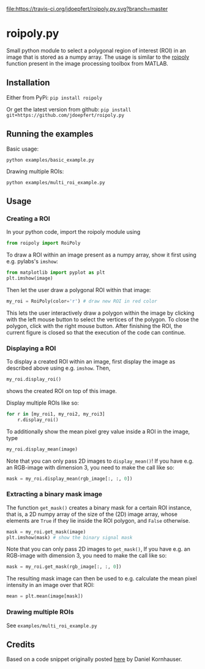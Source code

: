 [[file:https://travis-ci.org/jdoepfert/roipoly.py.svg?branch=master]]

* roipoly.py

Small python module to select a polygonal region of interest (ROI) in
an image that is stored as a numpy array. The usage is similar to the
[[https://mathworks.com/help/images/ref/roipoly.html][roipoly]] 
function present in the image processing toolbox from MATLAB.

[[file:/img/ROIs.PNG]]

** Installation
Either from PyPi: ~pip install roipoly~

Or get the latest version from github: ~pip install git+https://github.com/jdoepfert/roipoly.py~

** Running the examples

Basic usage:
#+begin_SRC shell
python examples/basic_example.py
#+end_SRC

Drawing multiple ROIs:
#+begin_SRC shell
python examples/multi_roi_example.py
#+end_SRC

** Usage
*** Creating a ROI
In your python code, import the roipoly module using
#+begin_SRC python 
from roipoly import RoiPoly
#+end_SRC
To draw a ROI within an image present as a numpy array,  show it first
using e.g. pylabs's =imshow=:
#+begin_SRC python 
from matplotlib import pyplot as plt
plt.imshow(image)
#+end_SRC
Then let the user draw a polygonal ROI within that image:
#+begin_SRC python 
my_roi = RoiPoly(color='r') # draw new ROI in red color
#+end_SRC
This lets the user interactively draw a polygon within the image by clicking
with the left mouse button to select the vertices of the polygon. To
close the polygon, click with the right mouse button. After finishing
the ROI, the current figure is closed so that the execution of the code
can continue. 


*** Displaying a ROI
To display a created ROI within an image, first display the image as
described above using e.g. =imshow=. Then, 
 #+begin_SRC python 
my_roi.display_roi()
#+end_SRC
shows the created ROI on top of this image. 

Display multiple ROIs like so:
#+begin_SRC python 
for r in [my_roi1, my_roi2, my_roi3]
    r.display_roi()
#+end_SRC

To additionally show the mean pixel grey value inside a ROI in the
image, type
#+begin_SRC python 
my_roi.display_mean(image)
#+end_SRC
Note that you can only pass 2D images to =display_mean()=! If you have e.g.
an RGB-image with dimension 3, you need to make the call like so:
#+begin_SRC python
mask = my_roi.display_mean(rgb_image[:, :, 0])
#+end_SRC

*** Extracting a binary mask image
The function =get_mask()= creates a binary mask for a certain ROI
instance, that is, a 2D numpy array of the size of the (2D) image array,
whose elements are =True= if they lie inside the ROI polygon,
and =False= otherwise.
#+begin_SRC python 
mask = my_roi.get_mask(image)
plt.imshow(mask) # show the binary signal mask
#+end_SRC

Note that you can only pass 2D images to =get_mask()=, If you have e.g.
an RGB-image with dimension 3, you need to make the call like so:
#+begin_SRC python
mask = my_roi.get_mask(rgb_image[:, :, 0])
#+end_SRC

The resulting mask image can then be used to e.g. calculate the mean pixel
intensity in an image over that ROI:
#+begin_SRC python 
mean = plt.mean(image[mask])
#+end_SRC

*** Drawing multiple ROIs
See =examples/multi_roi_example.py=

** Credits
Based on a code snippet originally posted [[http://matplotlib.1069221.n5.nabble.com/How-to-draw-a-region-of-interest-td4972.html][here]]  by Daniel Kornhauser.
